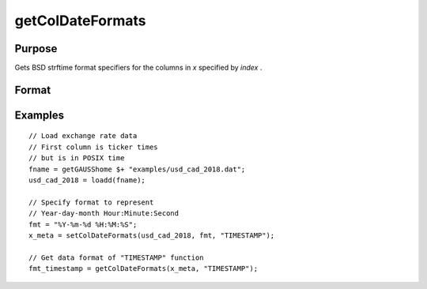 
getColDateFormats
==============================================

Purpose
----------------

Gets  BSD strftime format specifiers for the columns in *x* specified by *index* .

Format
----------------
.. function:: fmt_date = getColDateFormats(x, index)

    :param x: data.
    :type x: NxK matrix

    :param index: index of variables containing dates.
    :type index: Mx1 scalar or string

    :return fmt_data: contains the strftime date/time format characters corresponding to the columns of *x* specified by *index*.
    :rtype fmt_data: Mx1 string array


Examples
----------------

::

  // Load exchange rate data
  // First column is ticker times
  // but is in POSIX time
  fname = getGAUSShome $+ "examples/usd_cad_2018.dat";
  usd_cad_2018 = loadd(fname);

  // Specify format to represent
  // Year-day-month Hour:Minute:Second
  fmt = "%Y-%m-%d %H:%M:%S";
  x_meta = setColDateFormats(usd_cad_2018, fmt, "TIMESTAMP");

  // Get data format of "TIMESTAMP" function
  fmt_timestamp = getColDateFormats(x_meta, "TIMESTAMP");

.. seealso:: Functions :func:`setColtypes`, :func:`getColDateFormats`
